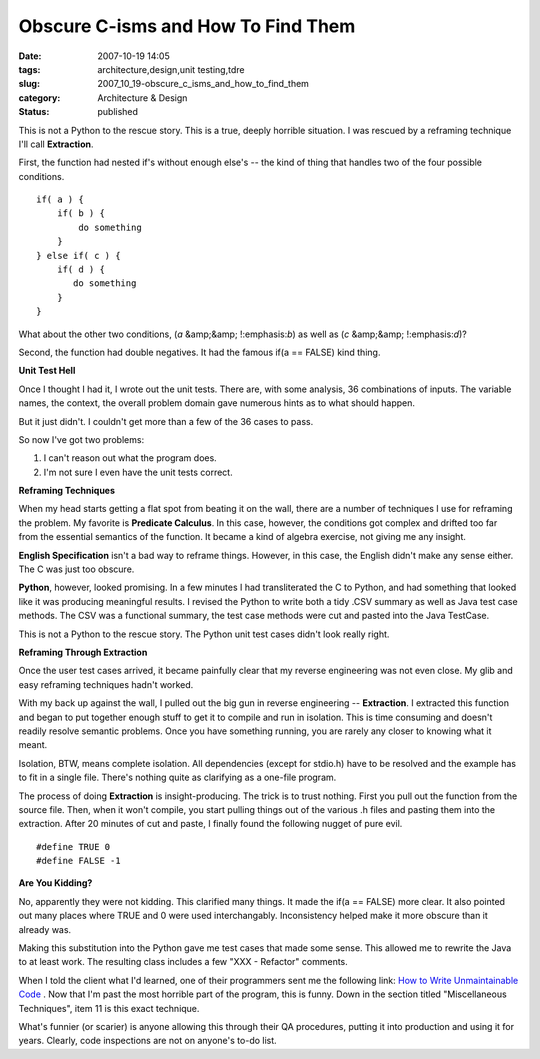 Obscure C-isms and How To Find Them
===================================

:date: 2007-10-19 14:05
:tags: architecture,design,unit testing,tdre
:slug: 2007_10_19-obscure_c_isms_and_how_to_find_them
:category: Architecture & Design
:status: published







This is not a Python to the rescue story.  This is a true, deeply horrible situation.  I was rescued by a reframing technique I'll call :strong:`Extraction`.



First, the function had nested if's without enough else's -- the kind of thing that handles two of the four possible conditions.





::

    if( a ) {
        if( b ) {
            do something
        }
    } else if( c ) {
        if( d ) {
           do something
        }
    }





What about the other two conditions, (:emphasis:`a`  &amp;&amp; !:emphasis:`b`) as well as (:emphasis:`c`  &amp;&amp; !:emphasis:`d`)?



Second, the function had double negatives.  It had the famous if(a == FALSE) kind thing.



:strong:`Unit Test Hell`



Once I thought I had it, I wrote out the unit tests.  There are, with some analysis, 36 combinations of inputs.  The variable names, the context, the overall problem domain gave numerous hints as to what should happen.



But it just didn't.  I couldn't get more than a few of the 36 cases to pass.  



So now I've got two problems:



1.  I can't reason out what the program does.

#.  I'm not sure I even have the unit tests correct.



:strong:`Reframing Techniques`



When my head starts getting a flat spot from beating it on the wall, there are a number of techniques I use for reframing the problem.  My favorite is :strong:`Predicate Calculus`.  In this case, however, the conditions got complex and drifted too far from the essential semantics of the function.  It became a kind of algebra exercise, not giving me any insight.



:strong:`English Specification`  isn't a bad way to reframe things.  However, in this case, the English didn't make any sense either.  The C was just too obscure.



:strong:`Python`, however, looked promising.  In a few minutes I had transliterated the C to Python, and had something that looked like it was producing meaningful results.  I revised the Python to write both a tidy .CSV summary as well as Java test case methods.  The CSV was a functional summary, the test case methods were cut and pasted into the Java TestCase.



This is not a Python to the rescue story.  The Python unit test cases didn't look really right.



:strong:`Reframing Through Extraction`



Once the user test cases arrived, it became painfully clear that my reverse engineering was not even close.  My glib and easy reframing techniques hadn't worked.



With my back up against the wall, I pulled out the big gun in reverse engineering -- :strong:`Extraction`.  I extracted this function and began to put together enough stuff to get it to compile and run in isolation.  This is time consuming and doesn't readily resolve semantic problems.  Once you have something running, you are rarely any closer to knowing what it meant.



Isolation, BTW, means complete isolation.  All dependencies (except for stdio.h) have to be resolved and the example has to fit in a single file.  There's nothing quite as clarifying as a one-file program.



The process of doing :strong:`Extraction`  is insight-producing.  The trick is to trust nothing.  First you pull out the function from the source file.  Then, when it won't compile, you start pulling things out of the various .h files and pasting them into the extraction.  After 20 minutes of cut and paste, I finally found the following nugget of pure evil.

..  code:

::

    #define TRUE 0
    #define FALSE -1





:strong:`Are You Kidding?`



No, apparently they were not kidding.  This clarified many things.  It made the if(a == FALSE) more clear.  It also pointed out many places where TRUE and 0 were used interchangably.  Inconsistency helped make it more obscure than it already was.



Making this substitution into the Python gave me test cases that made some sense.  This allowed me to rewrite the Java to at least work.  The resulting class includes a few "XXX - Refactor" comments.



When I told the client what I'd learned, one of their programmers sent me the following link:  `How to Write Unmaintainable Code <http://www.web-hits.org/txt/codingunmaintainable.html>`_ .  Now that I'm past the most horrible part of the program, this is funny.  Down in the section titled "Miscellaneous Techniques", item 11 is this exact technique.



What's funnier (or scarier) is anyone allowing this through their QA procedures, putting it into production and using it for years.  Clearly, code inspections are not on anyone's to-do list.




